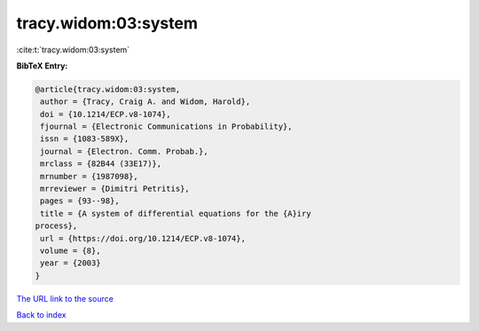 tracy.widom:03:system
=====================

:cite:t:`tracy.widom:03:system`

**BibTeX Entry:**

.. code-block:: bibtex

   @article{tracy.widom:03:system,
    author = {Tracy, Craig A. and Widom, Harold},
    doi = {10.1214/ECP.v8-1074},
    fjournal = {Electronic Communications in Probability},
    issn = {1083-589X},
    journal = {Electron. Comm. Probab.},
    mrclass = {82B44 (33E17)},
    mrnumber = {1987098},
    mrreviewer = {Dimitri Petritis},
    pages = {93--98},
    title = {A system of differential equations for the {A}iry
   process},
    url = {https://doi.org/10.1214/ECP.v8-1074},
    volume = {8},
    year = {2003}
   }

`The URL link to the source <ttps://doi.org/10.1214/ECP.v8-1074}>`__


`Back to index <../By-Cite-Keys.html>`__
